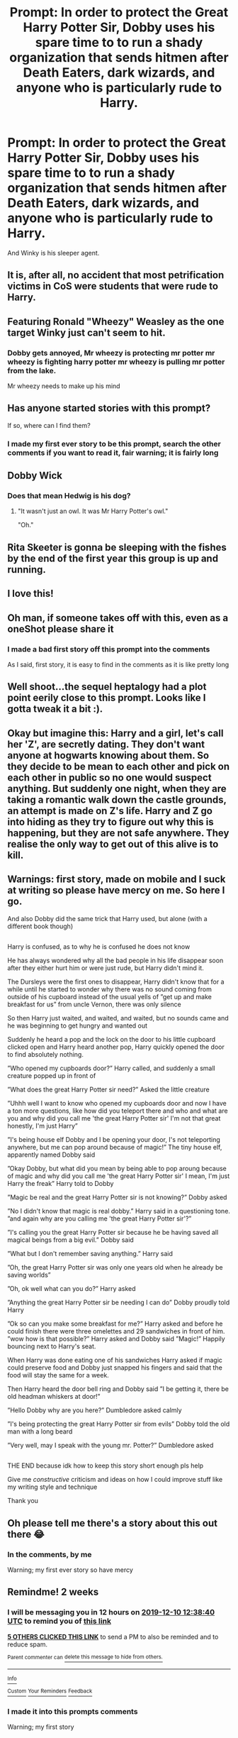 #+TITLE: Prompt: In order to protect the Great Harry Potter Sir, Dobby uses his spare time to to run a shady organization that sends hitmen after Death Eaters, dark wizards, and anyone who is particularly rude to Harry.

* Prompt: In order to protect the Great Harry Potter Sir, Dobby uses his spare time to to run a shady organization that sends hitmen after Death Eaters, dark wizards, and anyone who is particularly rude to Harry.
:PROPERTIES:
:Author: ShredofInsanity
:Score: 416
:DateUnix: 1574696940.0
:DateShort: 2019-Nov-25
:END:
And Winky is his sleeper agent.


** It is, after all, no accident that most petrification victims in CoS were students that were rude to Harry.
:PROPERTIES:
:Author: vlaaivlaai
:Score: 147
:DateUnix: 1574703486.0
:DateShort: 2019-Nov-25
:END:


** Featuring Ronald "Wheezy" Weasley as the one target Winky just can't seem to hit.
:PROPERTIES:
:Author: FutureDetective
:Score: 116
:DateUnix: 1574705618.0
:DateShort: 2019-Nov-25
:END:

*** Dobby gets annoyed, Mr wheezy is protecting mr potter mr wheezy is fighting harry potter mr wheezy is pulling mr potter from the lake.

Mr wheezy needs to make up his mind
:PROPERTIES:
:Author: CommanderL3
:Score: 121
:DateUnix: 1574720174.0
:DateShort: 2019-Nov-26
:END:


** Has anyone started stories with this prompt?

If so, where can I find them?
:PROPERTIES:
:Author: Razeus1
:Score: 39
:DateUnix: 1574705616.0
:DateShort: 2019-Nov-25
:END:

*** I made my first ever story to be this prompt, search the other comments if you want to read it, fair warning; it is fairly long
:PROPERTIES:
:Author: Erkkifloof
:Score: 3
:DateUnix: 1577306942.0
:DateShort: 2019-Dec-26
:END:


** Dobby Wick
:PROPERTIES:
:Author: acelenny
:Score: 22
:DateUnix: 1574759894.0
:DateShort: 2019-Nov-26
:END:

*** Does that mean Hedwig is his dog?
:PROPERTIES:
:Author: _kneazle_
:Score: 3
:DateUnix: 1574912395.0
:DateShort: 2019-Nov-28
:END:

**** "It wasn't just an owl. It was Mr Harry Potter's owl."

"Oh."
:PROPERTIES:
:Author: acelenny
:Score: 13
:DateUnix: 1574937438.0
:DateShort: 2019-Nov-28
:END:


** Rita Skeeter is gonna be sleeping with the fishes by the end of the first year this group is up and running.
:PROPERTIES:
:Author: Myflame_shinesbright
:Score: 16
:DateUnix: 1574771495.0
:DateShort: 2019-Nov-26
:END:


** I love this!
:PROPERTIES:
:Author: HegemoneMilo
:Score: 30
:DateUnix: 1574699451.0
:DateShort: 2019-Nov-25
:END:


** Oh man, if someone takes off with this, even as a oneShot please share it
:PROPERTIES:
:Author: alixtheparadox
:Score: 12
:DateUnix: 1574722273.0
:DateShort: 2019-Nov-26
:END:

*** I made a bad first story off this prompt into the comments

As I said, first story, it is easy to find in the comments as it is like pretty long
:PROPERTIES:
:Author: Erkkifloof
:Score: 3
:DateUnix: 1577307002.0
:DateShort: 2019-Dec-26
:END:


** Well shoot...the sequel heptalogy had a plot point eerily close to this prompt. Looks like I gotta tweak it a bit :).
:PROPERTIES:
:Author: tpmurray
:Score: 6
:DateUnix: 1574723325.0
:DateShort: 2019-Nov-26
:END:


** Okay but imagine this: Harry and a girl, let's call her 'Z', are secretly dating. They don't want anyone at hogwarts knowing about them. So they decide to be mean to each other and pick on each other in public so no one would suspect anything. But suddenly one night, when they are taking a romantic walk down the castle grounds, an attempt is made on Z's life. Harry and Z go into hiding as they try to figure out why this is happening, but they are not safe anywhere. They realise the only way to get out of this alive is to kill.
:PROPERTIES:
:Author: anugotback
:Score: 16
:DateUnix: 1574738227.0
:DateShort: 2019-Nov-26
:END:


** Warnings: first story, made on mobile and I suck at writing so please have mercy on me. So here I go.

And also Dobby did the same trick that Harry used, but alone (with a different book though)

** 
   :PROPERTIES:
   :CUSTOM_ID: section
   :END:
** 
   :PROPERTIES:
   :CUSTOM_ID: section-1
   :END:
Harry is confused, as to why he is confused he does not know

He has always wondered why all the bad people in his life disappear soon after they either hurt him or were just rude, but Harry didn't mind it.

The Dursleys were the first ones to disappear, Harry didn't know that for a while until he started to wonder why there was no sound coming from outside of his cupboard instead of the usual yells of ”get up and make breakfast for us” from uncle Vernon, there was only silence

So then Harry just waited, and waited, and waited, but no sounds came and he was beginning to get hungry and wanted out

Suddenly he heard a pop and the lock on the door to his little cupboard clicked open and Harry heard another pop, Harry quickly opened the door to find absolutely nothing.

”Who opened my cupboards door?” Harry called, and suddenly a small creature popped up in front of

”What does the great Harry Potter sir need?” Asked the little creature

”Uhhh well I want to know who opened my cupboards door and now I have a ton more questions, like how did you teleport there and who and what are you and why did you call me 'the great Harry Potter sir' I'm not that great honestly, I'm just Harry”

”I's being house elf Dobby and I be opening your door, I's not teleporting anywhere, but me can pop around because of magic!” The tiny house elf, apparently named Dobby said

”Okay Dobby, but what did you mean by being able to pop aroung because of magic and why did you call me 'the great Harry Potter sir' I mean, I'm just Harry the freak” Harry told to Dobby

”Magic be real and the great Harry Potter sir is not knowing?” Dobby asked

”No I didn't know that magic is real dobby.” Harry said in a questioning tone. ”and again why are you calling me 'the great Harry Potter sir'?”

”I's calling you the great Harry Potter sir because he be having saved all magical beings from a big evil.” Dobby said

”What but I don't remember saving anything.” Harry said

”Oh, the great Harry Potter sir was only one years old when he already be saving worlds”

”Oh, ok well what can you do?” Harry asked

”Anything the great Harry Potter sir be needing I can do” Dobby proudly told Harry

”Ok so can you make some breakfast for me?” Harry asked and before he could finish there were three omelettes and 29 sandwiches in front of him. ”wow how is that possible?” Harry asked and Dobby said ”Magic!” Happily bouncing next to Harry's seat.

When Harry was done eating one of his sandwiches Harry asked if magic could preserve food and Dobby just snapped his fingers and said that the food will stay the same for a week.

Then Harry heard the door bell ring and Dobby said ”I be getting it, there be old headman whiskers at door!”

”Hello Dobby why are you here?” Dumbledore asked calmly

”I's being protecting the great Harry Potter sir from evils” Dobby told the old man with a long beard

”Very well, may I speak with the young mr. Potter?” Dumbledore asked

** 
   :PROPERTIES:
   :CUSTOM_ID: section-2
   :END:
** 
   :PROPERTIES:
   :CUSTOM_ID: section-3
   :END:
THE END because idk how to keep this story short enough pls help

Give me /constructive/ criticism and ideas on how I could improve stuff like my writing style and technique

Thank you
:PROPERTIES:
:Author: Erkkifloof
:Score: 4
:DateUnix: 1577306846.0
:DateShort: 2019-Dec-26
:END:


** Oh please tell me there's a story about this out there 😂
:PROPERTIES:
:Author: SamTheMan0687
:Score: 3
:DateUnix: 1574777803.0
:DateShort: 2019-Nov-26
:END:

*** In the comments, by me

Warning; my first ever story so have mercy
:PROPERTIES:
:Author: Erkkifloof
:Score: 1
:DateUnix: 1577307032.0
:DateShort: 2019-Dec-26
:END:


** Remindme! 2 weeks
:PROPERTIES:
:Author: Shepard131
:Score: 2
:DateUnix: 1574771920.0
:DateShort: 2019-Nov-26
:END:

*** I will be messaging you in 12 hours on [[http://www.wolframalpha.com/input/?i=2019-12-10%2012:38:40%20UTC%20To%20Local%20Time][*2019-12-10 12:38:40 UTC*]] to remind you of [[https://np.reddit.com/r/HPfanfiction/comments/e1hu41/prompt_in_order_to_protect_the_great_harry_potter/f8s75s4/?context=3][*this link*]]

[[https://np.reddit.com/message/compose/?to=RemindMeBot&subject=Reminder&message=%5Bhttps%3A%2F%2Fwww.reddit.com%2Fr%2FHPfanfiction%2Fcomments%2Fe1hu41%2Fprompt_in_order_to_protect_the_great_harry_potter%2Ff8s75s4%2F%5D%0A%0ARemindMe%21%202019-12-10%2012%3A38%3A40%20UTC][*5 OTHERS CLICKED THIS LINK*]] to send a PM to also be reminded and to reduce spam.

^{Parent commenter can} [[https://np.reddit.com/message/compose/?to=RemindMeBot&subject=Delete%20Comment&message=Delete%21%20e1hu41][^{delete this message to hide from others.}]]

--------------

[[https://np.reddit.com/r/RemindMeBot/comments/e1bko7/remindmebot_info_v21/][^{Info}]]

[[https://np.reddit.com/message/compose/?to=RemindMeBot&subject=Reminder&message=%5BLink%20or%20message%20inside%20square%20brackets%5D%0A%0ARemindMe%21%20Time%20period%20here][^{Custom}]]
[[https://np.reddit.com/message/compose/?to=RemindMeBot&subject=List%20Of%20Reminders&message=MyReminders%21][^{Your Reminders}]]
[[https://np.reddit.com/message/compose/?to=Watchful1&subject=RemindMeBot%20Feedback][^{Feedback}]]
:PROPERTIES:
:Author: RemindMeBot
:Score: 1
:DateUnix: 1574771929.0
:DateShort: 2019-Nov-26
:END:


*** I made it into this prompts comments

Warning; my first story
:PROPERTIES:
:Author: Erkkifloof
:Score: 1
:DateUnix: 1577307216.0
:DateShort: 2019-Dec-26
:END:


** If anyone writes this I need this in my life lol
:PROPERTIES:
:Author: poisinrose
:Score: 2
:DateUnix: 1574773461.0
:DateShort: 2019-Nov-26
:END:

*** I made a comment fic thing here

Fair warning; it's my first story
:PROPERTIES:
:Author: Erkkifloof
:Score: 1
:DateUnix: 1577307073.0
:DateShort: 2019-Dec-26
:END:


** [deleted]
:PROPERTIES:
:Score: 1
:DateUnix: 1574728600.0
:DateShort: 2019-Nov-26
:END:

*** [[https://www.fanfiction.net/s/6443341/1/][*/Dobby House Elf and the Popular Culture/*]] by [[https://www.fanfiction.net/u/2278168/Diresquirrel][/Diresquirrel/]]

#+begin_quote
  Harry makes the mistake of letting people around an impressionable poor house elf. Dobby takes his obsessions a little too seriously. Rating for violence. Yes, violence.
#+end_quote

^{/Site/:} ^{fanfiction.net} ^{*|*} ^{/Category/:} ^{Harry} ^{Potter} ^{*|*} ^{/Rated/:} ^{Fiction} ^{T} ^{*|*} ^{/Chapters/:} ^{3} ^{*|*} ^{/Words/:} ^{8,585} ^{*|*} ^{/Reviews/:} ^{75} ^{*|*} ^{/Favs/:} ^{342} ^{*|*} ^{/Follows/:} ^{155} ^{*|*} ^{/Updated/:} ^{9/21/2011} ^{*|*} ^{/Published/:} ^{11/1/2010} ^{*|*} ^{/Status/:} ^{Complete} ^{*|*} ^{/id/:} ^{6443341} ^{*|*} ^{/Language/:} ^{English} ^{*|*} ^{/Genre/:} ^{Humor/Parody} ^{*|*} ^{/Characters/:} ^{Dobby,} ^{Harry} ^{P.} ^{*|*} ^{/Download/:} ^{[[http://www.ff2ebook.com/old/ffn-bot/index.php?id=6443341&source=ff&filetype=epub][EPUB]]} ^{or} ^{[[http://www.ff2ebook.com/old/ffn-bot/index.php?id=6443341&source=ff&filetype=mobi][MOBI]]}

--------------

*FanfictionBot*^{2.0.0-beta} | [[https://github.com/tusing/reddit-ffn-bot/wiki/Usage][Usage]]
:PROPERTIES:
:Author: FanfictionBot
:Score: 4
:DateUnix: 1574728611.0
:DateShort: 2019-Nov-26
:END:


** Remindme! 2 weeks
:PROPERTIES:
:Author: mogaz
:Score: 1
:DateUnix: 1574772306.0
:DateShort: 2019-Nov-26
:END:

*** I made it into the comments

Warning; it is my first story and I think it is not good
:PROPERTIES:
:Author: Erkkifloof
:Score: 1
:DateUnix: 1577307136.0
:DateShort: 2019-Dec-26
:END:


** Remindme! 7 days
:PROPERTIES:
:Author: Ares_Ignis
:Score: 1
:DateUnix: 1574773656.0
:DateShort: 2019-Nov-26
:END:

*** I made it into the comments on this post

Warning; it is my first story
:PROPERTIES:
:Author: Erkkifloof
:Score: 1
:DateUnix: 1577307170.0
:DateShort: 2019-Dec-26
:END:
